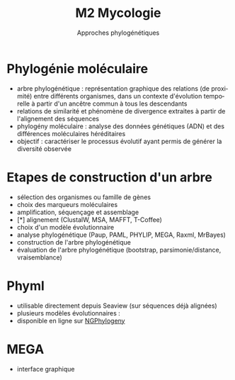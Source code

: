 #+TITLE: M2 Mycologie
#+SUBTITLE: Approches phylogénétiques
#+DATE:
#+LANGUAGE: fr

* Phylogénie moléculaire

- arbre phylogénétique : représentation graphique des relations (de proximité) entre différents organismes, dans un contexte d'évolution temporelle à partir d'un ancêtre commun à tous les descendants
- relations de similarité et phénomène de divergence extraites à partir de l'alignement des séquences
- phylogény moléculaire : analyse des données génétiques (ADN) et des différences moléculaires héréditaires
- objectif : caractériser le processus évolutif ayant permis de générer la diversité observée

* Etapes de construction d'un arbre

- sélection des organismes ou famille de gènes
- choix des marqueurs moléculaires
- amplification, séquençage et assemblage
- [*] alignement (ClustalW, MSA, MAFFT, T-Coffee)
- choix d'un modèle évolutionnaire
- analyse phylogénétique (Paup, PAML, PHYLIP, MEGA, Raxml, MrBayes)
- construction de l'arbre phylogénétique
- évaluation de l'arbre phylogénétique (bootstrap, parsimonie/distance, vraisemblance)

* Phyml

- utilisable directement depuis Seaview (sur séquences déjà alignées)
- plusieurs modèles évolutionnaires :
- disponible en ligne sur [[https://ngphylogeny.fr/][NGPhylogeny]]

* MEGA

- interface graphique

# * Approche NJ
#
# * Approche par maximum de vraisemblance
#
# * Modèles d'évolution
#
# * Evaluer la qualité du modèle
#
# * Comparaison d'arbres
#
# * Extraction de clades
#
# * Combinaison d'arbres
#
# * Application pratique
